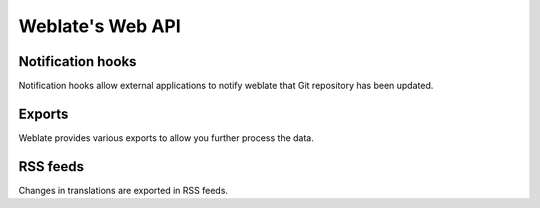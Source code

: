.. _api:

Weblate's Web API
=================

.. _hooks:

Notification hooks
------------------

Notification hooks allow external applications to notify weblate that Git
repository has been updated.

.. describe:: GET /hooks/update/(string:project)/(string:subproject)/

   Triggers update of a subproject (pulling from Git and scanning for
   translation changes).

.. describe:: GET /hooks/update/(string:project)/

   Triggers update of all subprojects in a project (pulling from Git and
   scanning for translation changes).

.. describe:: POST /hooks/github/

    Special hook for handling Github notifications and automatically updating
    matching subprojects.

    .. note::

        The GitHub notification relies on Git repository urls you use to be in form
        ``git:/github.com/owner/repo.git``, otherwise automatic detection of used
        repository will fail.

    .. seealso:: http://help.github.com/post-receive-hooks/

.. _exports:

Exports
-------

Weblate provides various exports to allow you further process the data.

.. describe:: GET /exports/stats/(string:project)/(string:subproject)/

    Retrieves statistics for given subproject in JSON format.

    Example response::

        [
            {
                "code": "cs", 
                "fuzzy": 0, 
                "fuzzy_percent": 0.0, 
                "last_author": "Michal \u010ciha\u0159",
                "last_change": "2012-03-28T15:07:38+00:00",
                "name": "Czech", 
                "total": 436, 
                "translated": 436, 
                "translated_percent": 100.0, 
                "url": "http://l10n.cihar.com/projects/weblate/master/cs/"
            }, 
            {
                "code": "nl", 
                "fuzzy": 11, 
                "fuzzy_percent": 2.5, 
                "last_author": null,
                "last_change": null,
                "name": "Dutch", 
                "total": 436, 
                "translated": 319, 
                "translated_percent": 73.2, 
                "url": "http://l10n.cihar.com/projects/weblate/master/nl/"
            }, 
            {
                "code": "el", 
                "fuzzy": 21, 
                "fuzzy_percent": 4.8, 
                "last_author": null,
                "last_change": null,
                "name": "Greek", 
                "total": 436, 
                "translated": 312, 
                "translated_percent": 71.6, 
                "url": "http://l10n.cihar.com/projects/weblate/master/el/"
            }, 
        ]

.. _rss:

RSS feeds
---------

Changes in translations are exported in RSS feeds.

.. describe:: GET /exports/rss/(string:project)/(string:subproject)/(string:language)/

    Retrieves RSS feed with recent changes for a translation.

.. describe:: GET /exports/rss/(string:project)/(string:subproject)/

    Retrieves RSS feed with recent changes for a subproject.

.. describe:: GET /exports/rss/(string:project)/

    Retrieves RSS feed with recent changes for a project.

.. describe:: GET /exports/rss/

    Retrieves RSS feed with recent changes for Weblate instance.
